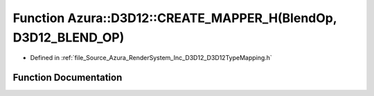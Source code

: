 .. _exhale_function__d3_d12_type_mapping_8h_1a808815ef348c2f008f1c7aa884a6eed6:

Function Azura::D3D12::CREATE_MAPPER_H(BlendOp, D3D12_BLEND_OP)
===============================================================

- Defined in :ref:`file_Source_Azura_RenderSystem_Inc_D3D12_D3D12TypeMapping.h`


Function Documentation
----------------------


.. doxygenfunction:: Azura::D3D12::CREATE_MAPPER_H(BlendOp, D3D12_BLEND_OP)
